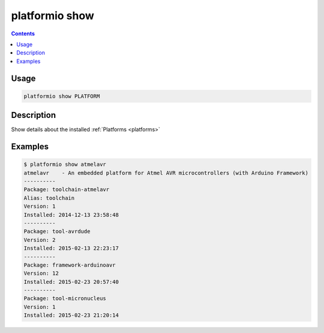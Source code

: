 .. _cmd_show:

platformio show
===============

.. contents::

Usage
-----

.. code-block:: bash

    platformio show PLATFORM


Description
-----------

Show details about the installed :ref:`Platforms <platforms>`


Examples
--------

.. code-block:: bash

    $ platformio show atmelavr
    atmelavr    - An embedded platform for Atmel AVR microcontrollers (with Arduino Framework)
    ----------
    Package: toolchain-atmelavr
    Alias: toolchain
    Version: 1
    Installed: 2014-12-13 23:58:48
    ----------
    Package: tool-avrdude
    Version: 2
    Installed: 2015-02-13 22:23:17
    ----------
    Package: framework-arduinoavr
    Version: 12
    Installed: 2015-02-23 20:57:40
    ----------
    Package: tool-micronucleus
    Version: 1
    Installed: 2015-02-23 21:20:14
